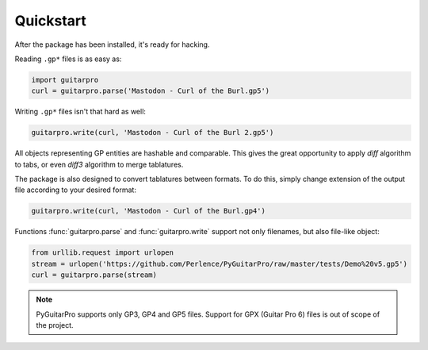 Quickstart
==========

After the package has been installed, it's ready for hacking.

Reading ``.gp*`` files is as easy as:

.. code-block:: python

    import guitarpro
    curl = guitarpro.parse('Mastodon - Curl of the Burl.gp5')

Writing ``.gp*`` files isn't that hard as well:

.. code-block:: python

    guitarpro.write(curl, 'Mastodon - Curl of the Burl 2.gp5')

All objects representing GP entities are hashable and comparable. This gives the great opportunity to apply *diff*
algorithm to tabs, or even *diff3* algorithm to merge tablatures.

The package is also designed to convert tablatures between formats. To do this, simply change extension of the output
file according to your desired format:

.. code-block:: python

    guitarpro.write(curl, 'Mastodon - Curl of the Burl.gp4')

Functions :func:`guitarpro.parse` and :func:`guitarpro.write` support not only filenames, but also file-like object:

.. code-block:: python

    from urllib.request import urlopen
    stream = urlopen('https://github.com/Perlence/PyGuitarPro/raw/master/tests/Demo%20v5.gp5')
    curl = guitarpro.parse(stream)

.. note::

    PyGuitarPro supports only GP3, GP4 and GP5 files. Support for GPX (Guitar Pro 6) files is out of scope of the
    project.

.. vim: tw=120 cc=121
